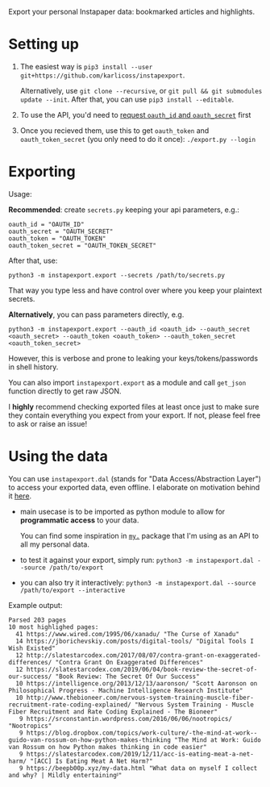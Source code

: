#+begin_src python :dir src :results drawer :exports results
import instapexport.export as E; return E.make_parser().prog
#+end_src

#+RESULTS:
:results:

Export your personal Instapaper data: bookmarked articles and highlights.
:end:

* Setting up
1. The easiest way is =pip3 install --user git+https://github.com/karlicoss/instapexport=.

   Alternatively, use =git clone --recursive=, or =git pull && git submodules update --init=. After that, you can use =pip3 install --editable=.
2. To use the API, you'd need to [[https://www.instapaper.com/main/request_oauth_consumer_token][request =oauth_id= and =oauth_secret=]] first
3. Once you recieved them, use this to get =oauth_token= and =oauth_token_secret= (you only need to do it once): ~./export.py --login~
 
* Exporting

#+begin_src python :dir src :results drawer :exports results
import instapexport.export as E; return E.make_parser().epilog
#+end_src

#+RESULTS:
:results:

Usage:

*Recommended*: create =secrets.py= keeping your api parameters, e.g.:


: oauth_id = "OAUTH_ID"
: oauth_secret = "OAUTH_SECRET"
: oauth_token = "OAUTH_TOKEN"
: oauth_token_secret = "OAUTH_TOKEN_SECRET"


After that, use:

: python3 -m instapexport.export --secrets /path/to/secrets.py

That way you type less and have control over where you keep your plaintext secrets.

*Alternatively*, you can pass parameters directly, e.g.

: python3 -m instapexport.export --oauth_id <oauth_id> --oauth_secret <oauth_secret> --oauth_token <oauth_token> --oauth_token_secret <oauth_token_secret>

However, this is verbose and prone to leaking your keys/tokens/passwords in shell history.


You can also import ~instapexport.export~ as a module and call ~get_json~ function directly to get raw JSON.


I *highly* recommend checking exported files at least once just to make sure they contain everything you expect from your export. If not, please feel free to ask or raise an issue!

:end:

* Using the data
  
#+begin_src python :dir src  :results drawer :exports results
import instapexport.exporthelpers.dal_helper as D; return D.make_parser().epilog
#+end_src

#+RESULTS:
:results:

You can use =instapexport.dal= (stands for "Data Access/Abstraction Layer") to access your exported data, even offline.
I elaborate on motivation behind it [[https://beepb00p.xyz/exports.html#dal][here]].

- main usecase is to be imported as python module to allow for *programmatic access* to your data.

  You can find some inspiration in [[https://beepb00p.xyz/mypkg.html][=my.=]] package that I'm using as an API to all my personal data.

- to test it against your export, simply run: ~python3 -m instapexport.dal --source /path/to/export~

- you can also try it interactively: ~python3 -m instapexport.dal --source /path/to/export --interactive~

:end:

Example output:

: Parsed 203 pages
: 10 most highlighed pages:
:   41 https://www.wired.com/1995/06/xanadu/ "The Curse of Xanadu"
:   14 https://jborichevskiy.com/posts/digital-tools/ "Digital Tools I Wish Existed"
:   12 http://slatestarcodex.com/2017/08/07/contra-grant-on-exaggerated-differences/ "Contra Grant On Exaggerated Differences"
:   12 https://slatestarcodex.com/2019/06/04/book-review-the-secret-of-our-success/ "Book Review: The Secret Of Our Success"
:   10 https://intelligence.org/2013/12/13/aaronson/ "Scott Aaronson on Philosophical Progress - Machine Intelligence Research Institute"
:   10 http://www.thebioneer.com/nervous-system-training-muscle-fiber-recruitment-rate-coding-explained/ "Nervous System Training - Muscle Fiber Recruitment and Rate Coding Explained - The Bioneer"
:    9 https://srconstantin.wordpress.com/2016/06/06/nootropics/ "Nootropics"
:    9 https://blog.dropbox.com/topics/work-culture/-the-mind-at-work--guido-van-rossum-on-how-python-makes-thinking "The Mind at Work: Guido van Rossum on how Python makes thinking in code easier"
:    9 https://slatestarcodex.com/2019/12/11/acc-is-eating-meat-a-net-harm/ "[ACC] Is Eating Meat A Net Harm?"
:    9 https://beepb00p.xyz/my-data.html "What data on myself I collect and why? | Mildly entertainingᵝ"
